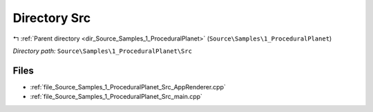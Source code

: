 .. _dir_Source_Samples_1_ProceduralPlanet_Src:


Directory Src
=============


|exhale_lsh| :ref:`Parent directory <dir_Source_Samples_1_ProceduralPlanet>` (``Source\Samples\1_ProceduralPlanet``)

.. |exhale_lsh| unicode:: U+021B0 .. UPWARDS ARROW WITH TIP LEFTWARDS

*Directory path:* ``Source\Samples\1_ProceduralPlanet\Src``


Files
-----

- :ref:`file_Source_Samples_1_ProceduralPlanet_Src_AppRenderer.cpp`
- :ref:`file_Source_Samples_1_ProceduralPlanet_Src_main.cpp`


